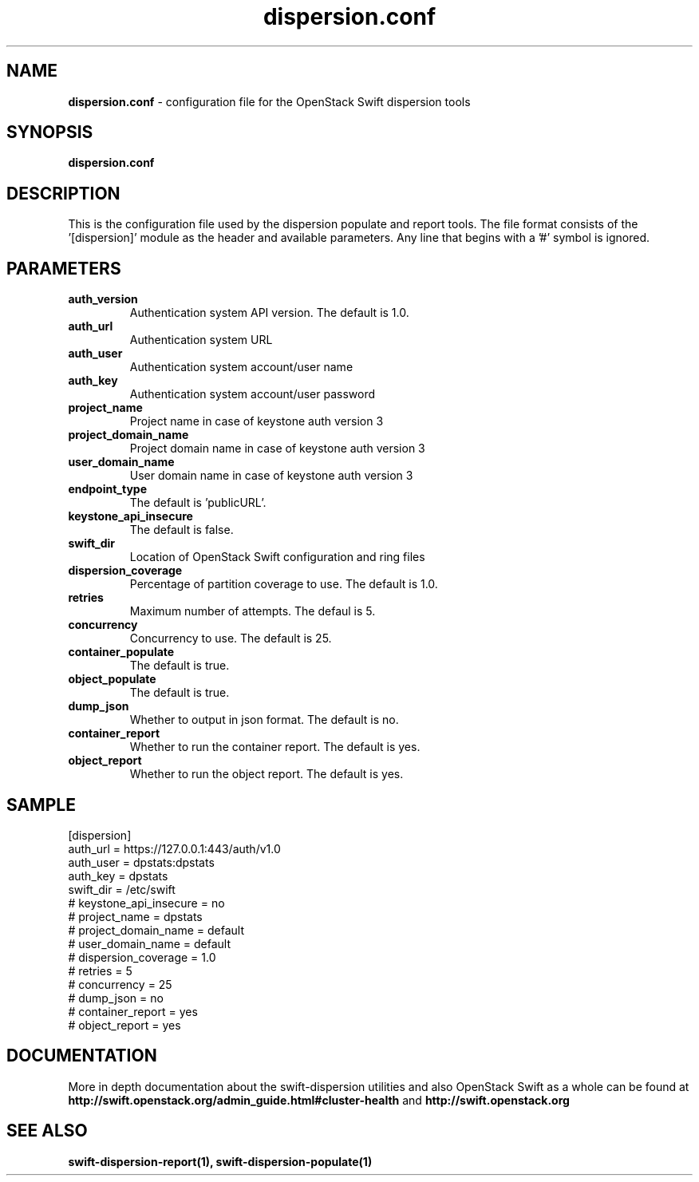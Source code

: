 .\"
.\" Author: Joao Marcelo Martins <marcelo.martins@rackspace.com> or <btorch@gmail.com>
.\" Copyright (c) 2010-2012 OpenStack Foundation.
.\"
.\" Licensed under the Apache License, Version 2.0 (the "License");
.\" you may not use this file except in compliance with the License.
.\" You may obtain a copy of the License at
.\"
.\"    http://www.apache.org/licenses/LICENSE-2.0
.\"
.\" Unless required by applicable law or agreed to in writing, software
.\" distributed under the License is distributed on an "AS IS" BASIS,
.\" WITHOUT WARRANTIES OR CONDITIONS OF ANY KIND, either express or
.\" implied.
.\" See the License for the specific language governing permissions and
.\" limitations under the License.
.\"
.TH dispersion.conf 5 "8/26/2011" "Linux" "OpenStack Swift"

.SH NAME
.LP
.B dispersion.conf
\- configuration file for the OpenStack Swift dispersion tools

.SH SYNOPSIS
.LP
.B dispersion.conf

.SH DESCRIPTION
.PP
This is the configuration file used by the dispersion populate and report tools.
The file format consists of the '[dispersion]' module as the header and available parameters.
Any line that begins with a '#' symbol is ignored.


.SH PARAMETERS
.PD 1
.RS 0
.IP "\fBauth_version\fR"
Authentication system API version. The default is 1.0.
.IP "\fBauth_url\fR"
Authentication system URL
.IP "\fBauth_user\fR"
Authentication system account/user name
.IP "\fBauth_key\fR"
Authentication system account/user password
.IP "\fBproject_name\fR"
Project name in case of keystone auth version 3
.IP "\fBproject_domain_name\fR"
Project domain name in case of keystone auth version 3
.IP "\fBuser_domain_name\fR"
User domain name in case of keystone auth version 3
.IP "\fBendpoint_type\fR"
The default is 'publicURL'.
.IP "\fBkeystone_api_insecure\fR"
The default is false.
.IP "\fBswift_dir\fR"
Location of OpenStack Swift configuration and ring files
.IP "\fBdispersion_coverage\fR"
Percentage of partition coverage to use. The default is 1.0.
.IP "\fBretries\fR"
Maximum number of attempts. The defaul is 5.
.IP "\fBconcurrency\fR"
Concurrency to use. The default is 25.
.IP "\fBcontainer_populate\fR"
The default is true.
.IP "\fBobject_populate\fR"
The default is true.
.IP "\fBdump_json\fR"
Whether to output in json format. The default is no.
.IP "\fBcontainer_report\fR"
Whether to run the container report. The default is yes.
.IP "\fBobject_report\fR"
Whether to run the object report. The default is yes.
.RE
.PD

.SH SAMPLE
.PD 0
.RS 0
.IP "[dispersion]"
.IP "auth_url = https://127.0.0.1:443/auth/v1.0"
.IP "auth_user = dpstats:dpstats"
.IP "auth_key = dpstats"
.IP "swift_dir = /etc/swift"
.IP "# keystone_api_insecure = no"
.IP "# project_name = dpstats"
.IP "# project_domain_name = default"
.IP "# user_domain_name = default"
.IP "# dispersion_coverage = 1.0"
.IP "# retries = 5"
.IP "# concurrency = 25"
.IP "# dump_json = no"
.IP "# container_report = yes"
.IP "# object_report = yes"
.RE
.PD


.SH DOCUMENTATION
.LP
More in depth documentation about the swift-dispersion utilities and
also OpenStack Swift as a whole can be found at
.BI http://swift.openstack.org/admin_guide.html#cluster-health
and
.BI http://swift.openstack.org


.SH "SEE ALSO"
.BR swift-dispersion-report(1),
.BR swift-dispersion-populate(1)

